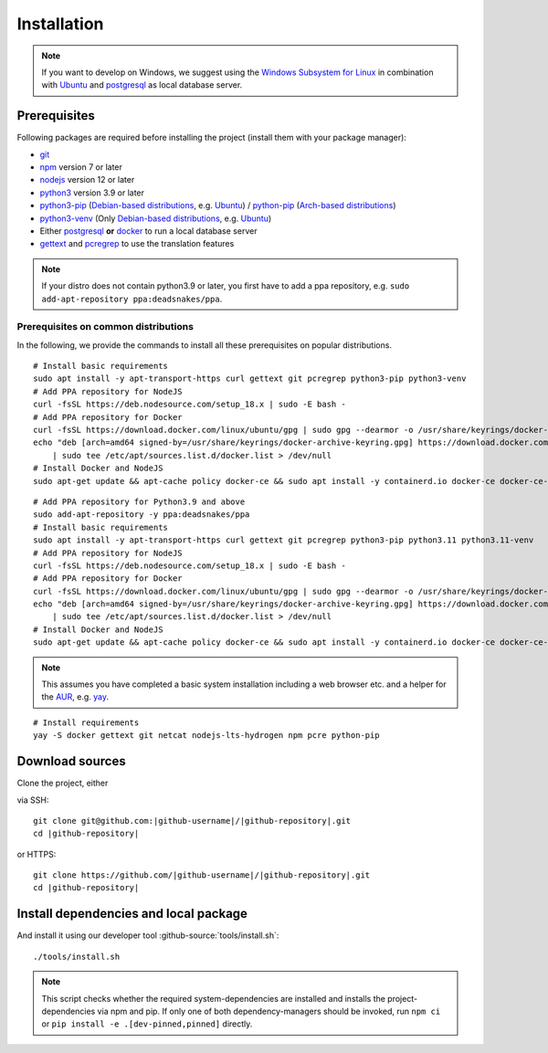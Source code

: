 ************
Installation
************

.. Note::

    If you want to develop on Windows, we suggest using the `Windows Subsystem for Linux <https://docs.microsoft.com/en-us/windows/wsl/>`_ in combination with `Ubuntu <https://ubuntu.com/wsl>`_ and `postgresql <https://wiki.ubuntuusers.de/PostgreSQL/>`__ as local database server.


Prerequisites
=============

Following packages are required before installing the project (install them with your package manager):

* `git <https://git-scm.com/>`_
* `npm <https://www.npmjs.com/>`_ version 7 or later
* `nodejs <https://nodejs.org/>`_ version 12 or later
* `python3 <https://www.python.org/>`_ version 3.9 or later
* `python3-pip <https://packages.ubuntu.com/search?keywords=python3-pip>`_ (`Debian-based distributions <https://en.wikipedia.org/wiki/Category:Debian-based_distributions>`_, e.g. `Ubuntu <https://ubuntu.com>`__) / `python-pip <https://www.archlinux.de/packages/extra/x86_64/python-pip>`_ (`Arch-based distributions <https://wiki.archlinux.org/index.php/Arch-based_distributions>`_)
* `python3-venv <https://packages.ubuntu.com/search?keywords=python3+venv>`_ (Only `Debian-based distributions <https://en.wikipedia.org/wiki/Category:Debian-based_distributions>`_, e.g. `Ubuntu <https://ubuntu.com>`__)
* Either `postgresql <https://www.postgresql.org/>`_ **or** `docker <https://www.docker.com/>`_ to run a local database server
* `gettext <https://www.gnu.org/software/gettext/>`_ and `pcregrep <https://pcre.org/original/doc/html/pcregrep.html>`_ to use the translation features

.. Note::

    If your distro does not contain python3.9 or later, you first have to add a ppa repository, e.g. ``sudo add-apt-repository ppa:deadsnakes/ppa``.


Prerequisites on common distributions
-------------------------------------

In the following, we provide the commands to install all these prerequisites on popular distributions.

.. raw:: html

    <details>
    <summary><a>Ubuntu 22.04 LTS (Jammy Jellyfish) / Debian 11 ("Bullseye")</a></summary>
    <br>

::

    # Install basic requirements
    sudo apt install -y apt-transport-https curl gettext git pcregrep python3-pip python3-venv
    # Add PPA repository for NodeJS
    curl -fsSL https://deb.nodesource.com/setup_18.x | sudo -E bash -
    # Add PPA repository for Docker
    curl -fsSL https://download.docker.com/linux/ubuntu/gpg | sudo gpg --dearmor -o /usr/share/keyrings/docker-archive-keyring.gpg
    echo "deb [arch=amd64 signed-by=/usr/share/keyrings/docker-archive-keyring.gpg] https://download.docker.com/linux/ubuntu $(lsb_release -cs) stable" \
        | sudo tee /etc/apt/sources.list.d/docker.list > /dev/null
    # Install Docker and NodeJS
    sudo apt-get update && apt-cache policy docker-ce && sudo apt install -y containerd.io docker-ce docker-ce-cli nodejs

.. raw:: html

    <details>
    <summary><a>Ubuntu 20.04 LTS (Focal Fossa) / Debian 10 (Buster)</a></summary>
    <br>

::

    # Add PPA repository for Python3.9 and above
    sudo add-apt-repository -y ppa:deadsnakes/ppa
    # Install basic requirements
    sudo apt install -y apt-transport-https curl gettext git pcregrep python3-pip python3.11 python3.11-venv
    # Add PPA repository for NodeJS
    curl -fsSL https://deb.nodesource.com/setup_18.x | sudo -E bash -
    # Add PPA repository for Docker
    curl -fsSL https://download.docker.com/linux/ubuntu/gpg | sudo gpg --dearmor -o /usr/share/keyrings/docker-archive-keyring.gpg
    echo "deb [arch=amd64 signed-by=/usr/share/keyrings/docker-archive-keyring.gpg] https://download.docker.com/linux/ubuntu $(lsb_release -cs) stable" \
        | sudo tee /etc/apt/sources.list.d/docker.list > /dev/null
    # Install Docker and NodeJS
    sudo apt-get update && apt-cache policy docker-ce && sudo apt install -y containerd.io docker-ce docker-ce-cli nodejs

.. raw:: html

    </details><br>
    <details>
    <summary><a>Arch Linux</a></summary><br>

.. Note::

    This assumes you have completed a basic system installation including a web browser etc. and a helper for the `AUR <https://aur.archlinux.org/>`_, e.g. `yay <https://github.com/Jguer/yay>`_.

::

    # Install requirements
    yay -S docker gettext git netcat nodejs-lts-hydrogen npm pcre python-pip

.. raw:: html

    </details><br>


Download sources
================

.. highlight:: bash

Clone the project, either

.. container:: two-columns

    .. container:: left-side

        via SSH:

        .. parsed-literal::

            git clone git\@github.com:|github-username|/|github-repository|.git
            cd |github-repository|

    .. container:: right-side

        or HTTPS:

        .. parsed-literal::

            git clone \https://github.com/|github-username|/|github-repository|.git
            cd |github-repository|


Install dependencies and local package
======================================

And install it using our developer tool :github-source:`tools/install.sh`::

    ./tools/install.sh

.. Note::

    This script checks whether the required system-dependencies are installed and installs the project-dependencies via npm and pip.
    If only one of both dependency-managers should be invoked, run ``npm ci`` or ``pip install -e .[dev-pinned,pinned]`` directly.
